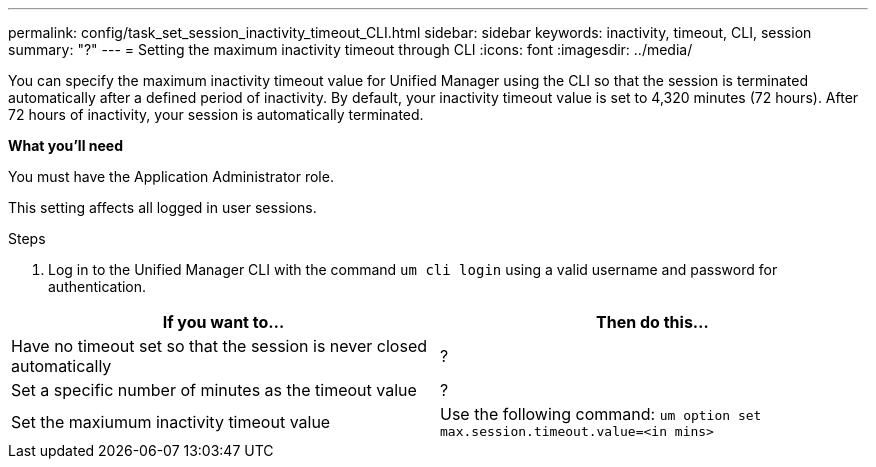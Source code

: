 ---
permalink: config/task_set_session_inactivity_timeout_CLI.html
sidebar: sidebar
keywords: inactivity, timeout, CLI, session
summary: "?"
---
= Setting the maximum inactivity timeout through CLI
:icons: font
:imagesdir: ../media/

[.lead]
You can specify the maximum inactivity timeout value for Unified Manager using the CLI so that the session is terminated automatically after a defined period of inactivity. 
By default, your inactivity timeout value is set to 4,320 minutes (72 hours). After 72 hours of inactivity, your session is automatically terminated.

*What you'll need*

You must have the Application Administrator role.

This setting affects all logged in user sessions.

.Steps

. Log in to the Unified Manager CLI with the command `um cli login` using a valid username and password for authentication.

[cols="2*",options="header"]
|===
| If you want to...| Then do this...
a|
Have no timeout set so that the session is never closed automatically
a|
?
a|
Set a specific number of minutes as the timeout value
a|
?
a|
Set the maxiumum inactivity timeout value
a|
Use the following command: `um option set max.session.timeout.value=<in mins>`
|===
// 2025-1-2, OTHERDOC 101